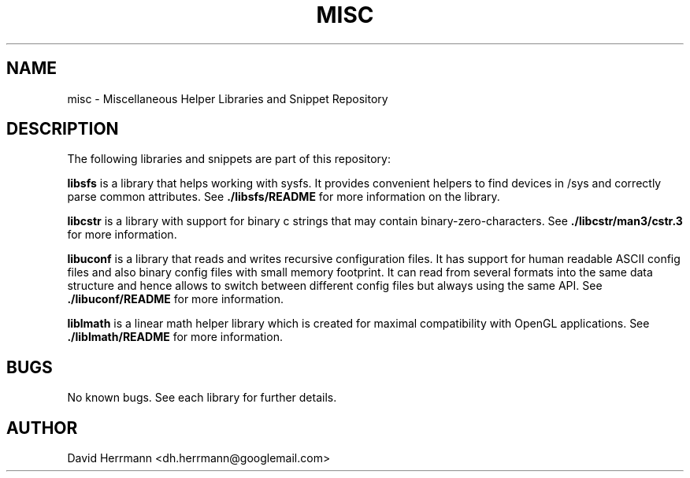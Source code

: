 .\"
.\" Written 2011 by David Herrmann
.\" Dedicated to the Public Domain
.\"
.TH "MISC" 3 "August 2011" "David Herrmann" "Miscellaneous Helper Libraries"
.SH NAME
misc \- Miscellaneous Helper Libraries and Snippet Repository

.SH DESCRIPTION
The following libraries and snippets are part of this repository:

.B libsfs
is a library that helps working with sysfs. It provides convenient helpers to
find devices in /sys and correctly parse common attributes. See
.B ./libsfs/README
for more information on the library.

.B libcstr
is a library with support for binary c strings that may contain
binary-zero-characters. See
.B ./libcstr/man3/cstr.3
for more information.

.B libuconf
is a library that reads and writes recursive configuration files. It has support
for human readable ASCII config files and also binary config files with small
memory footprint. It can read from several formats into the same data structure
and hence allows to switch between different config files but always using the
same API. See
.B ./libuconf/README
for more information.

.B liblmath
is a linear math helper library which is created for maximal compatibility with
OpenGL applications. See
.B ./liblmath/README
for more information.

.SH BUGS
No known bugs. See each library for further details.

.SH AUTHOR
David Herrmann <dh.herrmann@googlemail.com>
